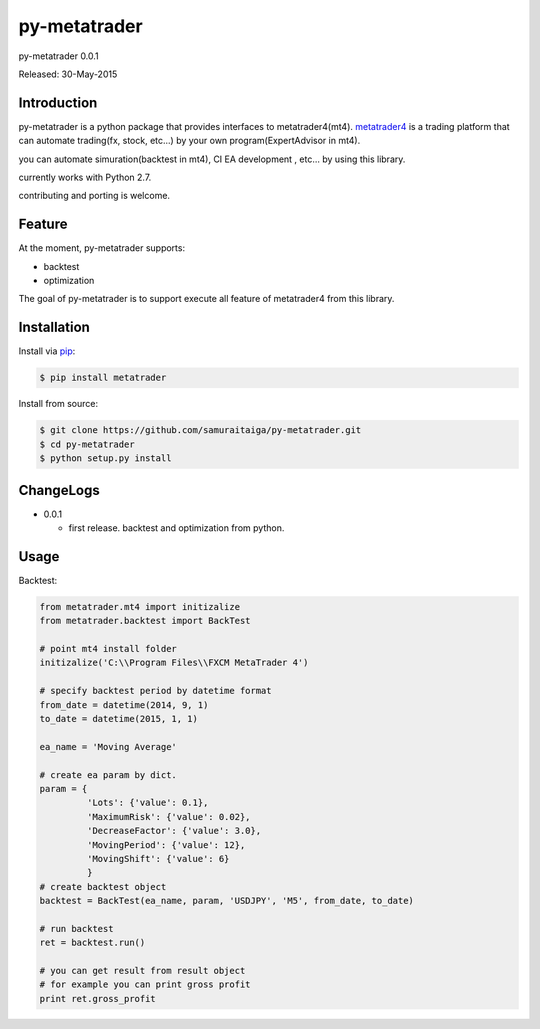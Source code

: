 ****************************************
py-metatrader
****************************************

py-metatrader 0.0.1

Released: 30-May-2015

=============
Introduction
=============

py-metatrader is a python package that provides interfaces to metatrader4(mt4).
`metatrader4`_  is a trading platform that can automate trading(fx, stock, etc...) by your own program(ExpertAdvisor in mt4).

you can automate simuration(backtest in mt4), CI  EA development , etc... by using this library.

currently works with Python 2.7.

contributing and porting is welcome.


=============
Feature
=============

At the moment, py-metatrader supports:

* backtest
* optimization

The goal of py-metatrader is to support execute all feature of metatrader4 from this library.


============
Installation
============

Install via `pip`_:

.. code-block:: bash

    $ pip install metatrader

Install from source:

.. code-block:: bash

    $ git clone https://github.com/samuraitaiga/py-metatrader.git
    $ cd py-metatrader
    $ python setup.py install


============
ChangeLogs
============
* 0.0.1

  * first release. backtest and optimization from python.


============
Usage
============


Backtest:

.. code-block:: python

    from metatrader.mt4 import initizalize
    from metatrader.backtest import BackTest
    
    # point mt4 install folder
    initizalize('C:\\Program Files\\FXCM MetaTrader 4')

    # specify backtest period by datetime format
    from_date = datetime(2014, 9, 1)
    to_date = datetime(2015, 1, 1)

    ea_name = 'Moving Average'

    # create ea param by dict.
    param = {
             'Lots': {'value': 0.1},
             'MaximumRisk': {'value': 0.02},
             'DecreaseFactor': {'value': 3.0},
             'MovingPeriod': {'value': 12},
             'MovingShift': {'value': 6}
             }
    # create backtest object
    backtest = BackTest(ea_name, param, 'USDJPY', 'M5', from_date, to_date)

    # run backtest
    ret = backtest.run()

    # you can get result from result object
    # for example you can print gross profit
    print ret.gross_profit

.. _metatrader4: http://www.metatrader4.com/
.. _pip: http://www.pip-installer.org/
